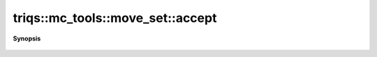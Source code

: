 ..
   Generated automatically by cpp2rst

.. highlight:: c
.. role:: red
.. role:: green
.. role:: param
.. role:: cppbrief


.. _move_set_accept:

triqs::mc_tools::move_set::accept
=================================


**Synopsis**

 .. rst-class:: cppsynopsis

    1. | :cppbrief:`accept the move previously selected and tried.`
       | MCSignType :red:`accept` ()





    Returns the Sign computed as, if M is the move :
  Sign = sign (M.attempt()) * M.accept()